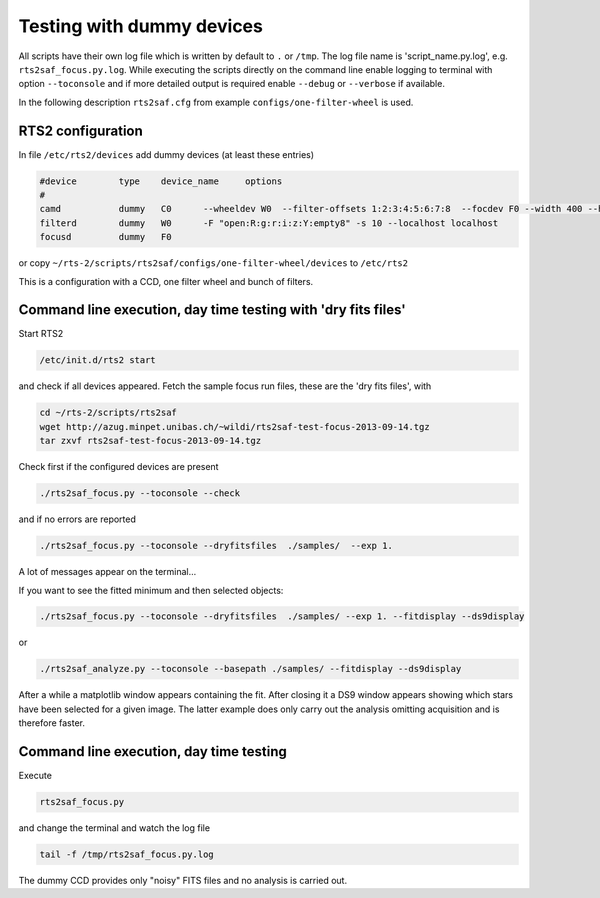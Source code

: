 Testing with dummy devices
==========================


All scripts have their own log file which is written by default to ``.`` or ``/tmp``. 
The log file name is 'script_name.py.log', e.g. ``rts2saf_focus.py.log``. While
executing the scripts directly on the command line enable logging to terminal with
option ``--toconsole`` and if more detailed output is required enable ``--debug``
or ``--verbose`` if available. 

In the following description ``rts2saf.cfg`` from example ``configs/one-filter-wheel`` 
is used.


RTS2 configuration
------------------

In file ``/etc/rts2/devices`` add dummy devices (at least these entries)  	

.. code-block:: bash

 #device	type	device_name	options
 #
 camd	        dummy	C0	--wheeldev W0  --filter-offsets 1:2:3:4:5:6:7:8  --focdev F0 --width 400 --height 500 
 filterd	dummy	W0	-F "open:R:g:r:i:z:Y:empty8" -s 10 --localhost localhost
 focusd	        dummy	F0      

or copy ``~/rts-2/scripts/rts2saf/configs/one-filter-wheel/devices`` to ``/etc/rts2``

This is a configuration with a CCD, one filter wheel and bunch of filters. 

Command line execution, day time testing with 'dry fits files'
--------------------------------------------------------------

Start RTS2 

.. code-block:: bash

 /etc/init.d/rts2 start

and check if all devices appeared. Fetch the sample focus run files, these
are the 'dry fits files', with

.. code-block:: bash

 cd ~/rts-2/scripts/rts2saf
 wget http://azug.minpet.unibas.ch/~wildi/rts2saf-test-focus-2013-09-14.tgz
 tar zxvf rts2saf-test-focus-2013-09-14.tgz

Check first if the configured devices are present

.. code-block:: bash

  ./rts2saf_focus.py --toconsole --check

and if no errors are reported

.. code-block:: bash

  ./rts2saf_focus.py --toconsole --dryfitsfiles  ./samples/  --exp 1.

A lot of messages appear on the terminal...

If you want to see the fitted minimum and then selected objects:

.. code-block:: bash

  ./rts2saf_focus.py --toconsole --dryfitsfiles  ./samples/ --exp 1. --fitdisplay --ds9display

or

.. code-block:: bash

   ./rts2saf_analyze.py --toconsole --basepath ./samples/ --fitdisplay --ds9display

After a while a matplotlib window appears containing the fit. After closing it 
a DS9 window appears showing which stars have been selected for a given image.
The latter example does only carry out the analysis omitting acquisition and is
therefore faster.

Command line execution, day time testing
----------------------------------------

Execute 

.. code-block:: bash

  rts2saf_focus.py 

and change the terminal and watch the log file

.. code-block:: bash

  tail -f /tmp/rts2saf_focus.py.log

The dummy CCD provides only "noisy" FITS files and no analysis
is carried out.
